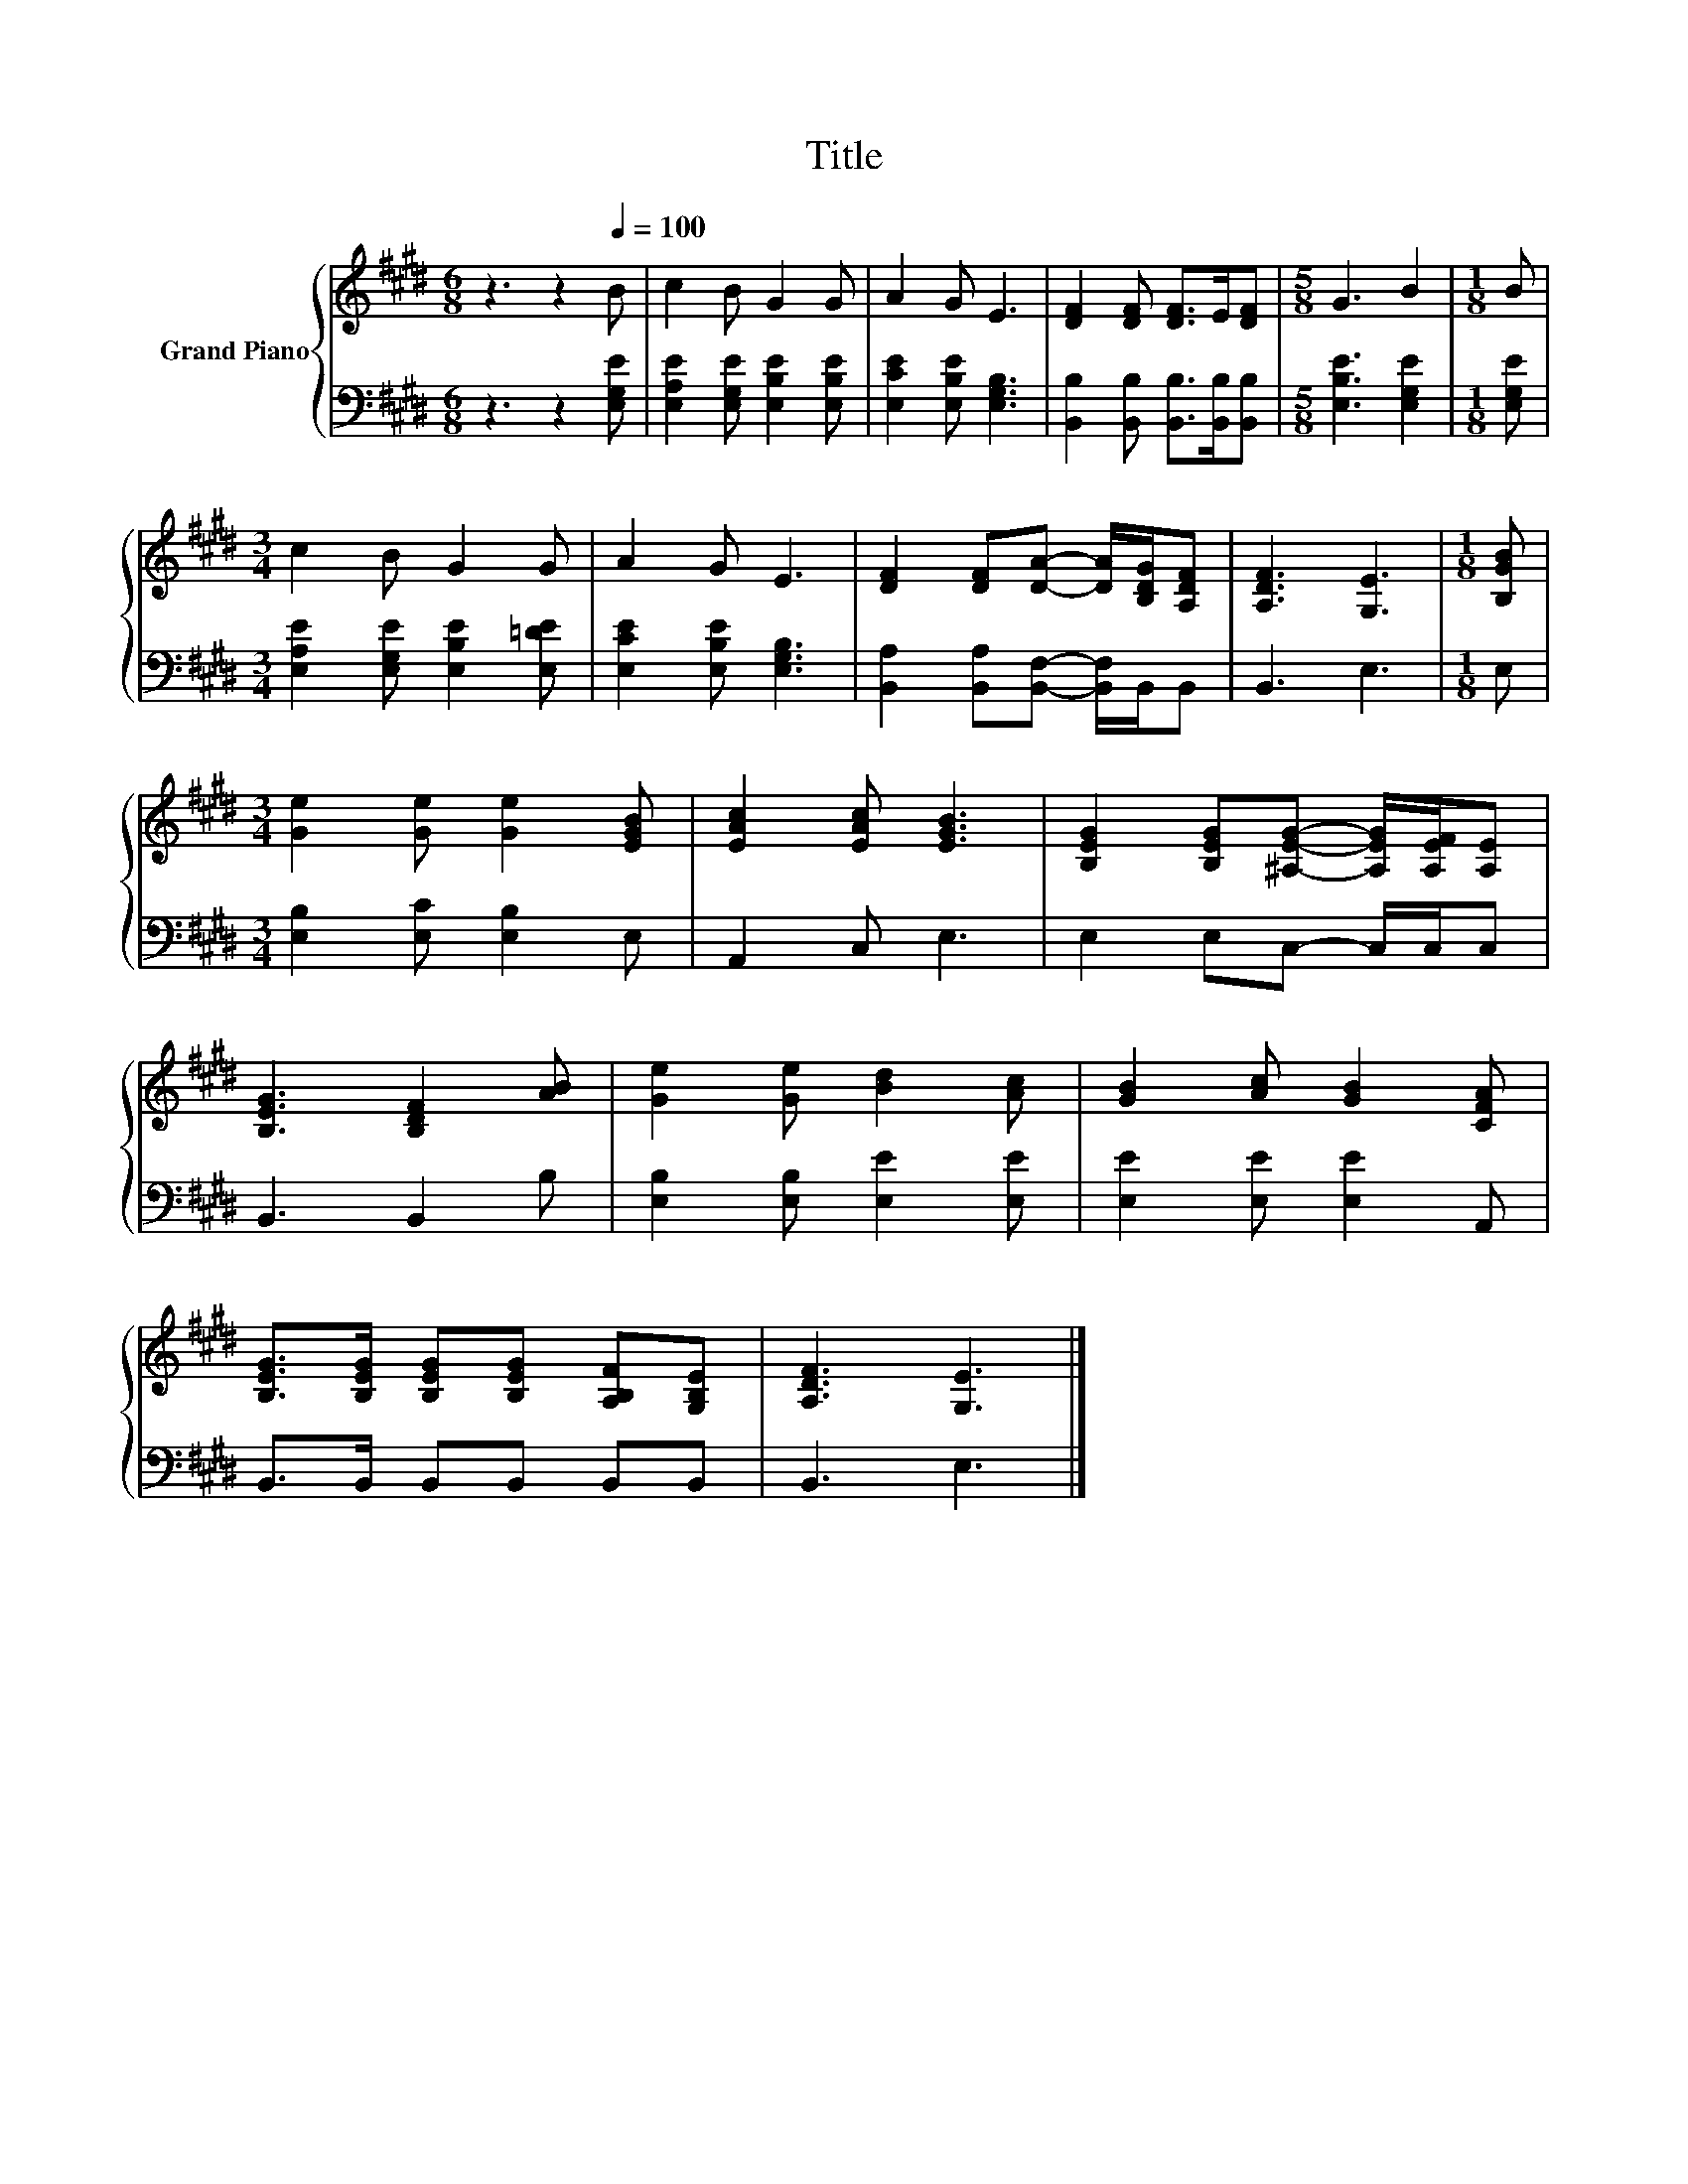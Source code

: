 X:1
T:Title
%%score { 1 | 2 }
L:1/8
M:6/8
K:E
V:1 treble nm="Grand Piano"
V:2 bass 
V:1
 z3 z2[Q:1/4=100] B | c2 B G2 G | A2 G E3 | [DF]2 [DF] [DF]>E[DF] |[M:5/8] G3 B2 |[M:1/8] B | %6
[M:3/4] c2 B G2 G | A2 G E3 | [DF]2 [DF][DA]- [DA]/[B,DG]/[A,DF] | [A,DF]3 [G,E]3 |[M:1/8] [B,GB] | %11
[M:3/4] [Ge]2 [Ge] [Ge]2 [EGB] | [EAc]2 [EAc] [EGB]3 | [B,EG]2 [B,EG][^A,EG]- [A,EG]/[A,EF]/[A,E] | %14
 [B,EG]3 [B,DF]2 [AB] | [Ge]2 [Ge] [Bd]2 [Ac] | [GB]2 [Ac] [GB]2 [CFA] | %17
 [B,EG]>[B,EG] [B,EG][B,EG] [A,B,F][G,B,E] | [A,DF]3 [G,E]3 |] %19
V:2
 z3 z2 [E,G,E] | [E,A,E]2 [E,G,E] [E,B,E]2 [E,B,E] | [E,CE]2 [E,B,E] [E,G,B,]3 | %3
 [B,,B,]2 [B,,B,] [B,,B,]>[B,,B,][B,,B,] |[M:5/8] [E,B,E]3 [E,G,E]2 |[M:1/8] [E,G,E] | %6
[M:3/4] [E,A,E]2 [E,G,E] [E,B,E]2 [E,=DE] | [E,CE]2 [E,B,E] [E,G,B,]3 | %8
 [B,,A,]2 [B,,A,][B,,F,]- [B,,F,]/B,,/B,, | B,,3 E,3 |[M:1/8] E, | %11
[M:3/4] [E,B,]2 [E,C] [E,B,]2 E, | A,,2 C, E,3 | E,2 E,C,- C,/C,/C, | B,,3 B,,2 B, | %15
 [E,B,]2 [E,B,] [E,E]2 [E,E] | [E,E]2 [E,E] [E,E]2 A,, | B,,>B,, B,,B,, B,,B,, | B,,3 E,3 |] %19

